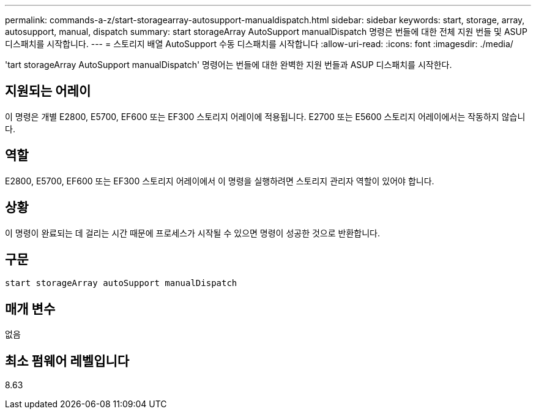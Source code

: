 ---
permalink: commands-a-z/start-storagearray-autosupport-manualdispatch.html 
sidebar: sidebar 
keywords: start, storage, array, autosupport, manual, dispatch 
summary: start storageArray AutoSupport manualDispatch 명령은 번들에 대한 전체 지원 번들 및 ASUP 디스패치를 시작합니다. 
---
= 스토리지 배열 AutoSupport 수동 디스패치를 시작합니다
:allow-uri-read: 
:icons: font
:imagesdir: ./media/


[role="lead"]
'tart storageArray AutoSupport manualDispatch' 명령어는 번들에 대한 완벽한 지원 번들과 ASUP 디스패치를 시작한다.



== 지원되는 어레이

이 명령은 개별 E2800, E5700, EF600 또는 EF300 스토리지 어레이에 적용됩니다. E2700 또는 E5600 스토리지 어레이에서는 작동하지 않습니다.



== 역할

E2800, E5700, EF600 또는 EF300 스토리지 어레이에서 이 명령을 실행하려면 스토리지 관리자 역할이 있어야 합니다.



== 상황

이 명령이 완료되는 데 걸리는 시간 때문에 프로세스가 시작될 수 있으면 명령이 성공한 것으로 반환합니다.



== 구문

[listing]
----
start storageArray autoSupport manualDispatch
----


== 매개 변수

없음



== 최소 펌웨어 레벨입니다

8.63
